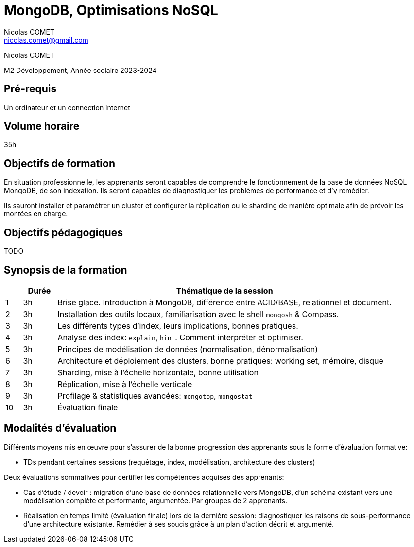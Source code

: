 = {lecture}
Nicolas COMET <nicolas.comet@gmail.com>
:lecture: MongoDB, Optimisations NoSQL
:level: M2 Développement
:year: 2023-2024

[.metadata]
{author}

{level}, Année scolaire {year}

== Pré-requis

Un ordinateur et un connection internet

== Volume horaire

35h

== Objectifs de formation

En situation professionnelle, les apprenants seront capables de comprendre le fonctionnement de la base de données NoSQL MongoDB, de son indexation. Ils seront capables de diagnostiquer les problèmes de performance et d'y remédier.

Ils sauront installer et paramétrer un cluster et configurer la réplication ou le sharding de manière optimale afin de prévoir les montées en charge.

== Objectifs pédagogiques

TODO

== Synopsis de la formation

[%header,cols="1,2,20"] 
|===
|
|Durée
|Thématique de la session

|1
|3h
|Brise glace. Introduction à MongoDB, différence entre ACID/BASE, relationnel et document.

|2
|3h
|Installation des outils locaux, familiarisation avec le shell `mongosh` & Compass.

|3
|3h
|Les différents types d'index, leurs implications, bonnes pratiques.

|4
|3h
|Analyse des index: `explain`, `hint`. Comment interpréter et optimiser.

|5
|3h
|Principes de modélisation de données (normalisation, dénormalisation)

|6
|3h
|Architecture et déploiement des clusters, bonne pratiques: working set, mémoire, disque

|7
|3h
|Sharding, mise à l'échelle horizontale, bonne utilisation

|8
|3h
|Réplication, mise à l'échelle verticale

|9
|3h
|Profilage & statistiques avancées: `mongotop`, `mongostat`

|10
|3h
|Évaluation finale
|===

== Modalités d'évaluation

Différents moyens mis en œuvre pour s'assurer de la bonne progression des apprenants sous la forme d'évaluation formative:

* TDs pendant certaines sessions (requêtage, index, modélisation, architecture des clusters)

Deux évaluations sommatives pour certifier les compétences acquises des apprenants:

* Cas d'étude / devoir : migration d'une base de données relationnelle vers MongoDB, d'un schéma existant vers une modélisation complète et performante, argumentée. Par groupes de 2 apprenants.
* Réalisation en temps limité (évaluation finale) lors de la dernière session: diagnostiquer les raisons de sous-performance d'une architecture existante. Remédier à ses soucis grâce à un plan d'action décrit et argumenté.